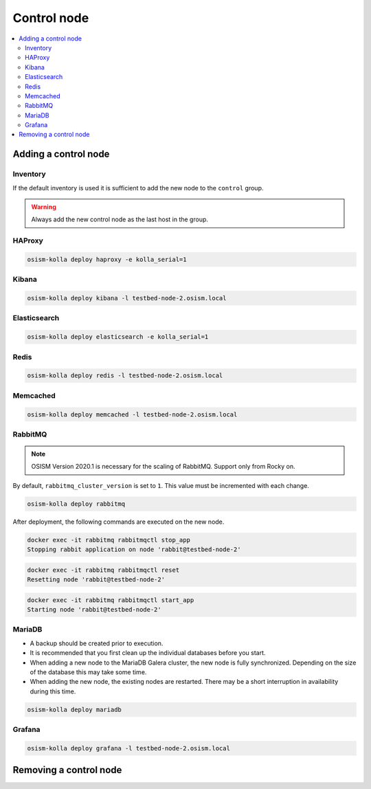============
Control node
============

.. contents::
   :local:

Adding a control node
=====================

Inventory
---------

If the default inventory is used it is sufficient to add the new node to the ``control`` group.

.. warning::

   Always add the new control node as the last host in the group.

HAProxy
-------

.. code-block:: console

   osism-kolla deploy haproxy -e kolla_serial=1

Kibana
------

.. code-block:: console

   osism-kolla deploy kibana -l testbed-node-2.osism.local

Elasticsearch
-------------

.. code-block:: console

   osism-kolla deploy elasticsearch -e kolla_serial=1

Redis
-----

.. code-block:: console

   osism-kolla deploy redis -l testbed-node-2.osism.local

Memcached
---------

.. code-block:: console

   osism-kolla deploy memcached -l testbed-node-2.osism.local

RabbitMQ
--------

.. note::

   OSISM Version 2020.1 is necessary for the scaling of RabbitMQ. Support only from Rocky on.

By default, ``rabbitmq_cluster_version`` is set to ``1``. This value must be incremented
with each change.

.. code-block:: yaml
   :caption: environments/kolla/configuration.yml

   # rabbitmq

   rabbitmq_cluster_version: 2

.. code-block:: console

   osism-kolla deploy rabbitmq

After deployment, the following commands are executed on the new node.

.. code-block:: console

   docker exec -it rabbitmq rabbitmqctl stop_app
   Stopping rabbit application on node 'rabbit@testbed-node-2'

.. code-block:: console

   docker exec -it rabbitmq rabbitmqctl reset
   Resetting node 'rabbit@testbed-node-2'

.. code-block:: console

   docker exec -it rabbitmq rabbitmqctl start_app
   Starting node 'rabbit@testbed-node-2'

MariaDB
-------

* A backup should be created prior to execution.
* It is recommended that you first clean up the individual databases before you start.
* When adding a new node to the MariaDB Galera cluster, the new node is fully synchronized.
  Depending on the size of the database this may take some time.
* When adding the new node, the existing nodes are restarted. There may be a short
  interruption in availability during this time.

.. code-block:: console

   osism-kolla deploy mariadb

Grafana
-------

.. code-block:: console

   osism-kolla deploy grafana -l testbed-node-2.osism.local

Removing a control node
=======================
